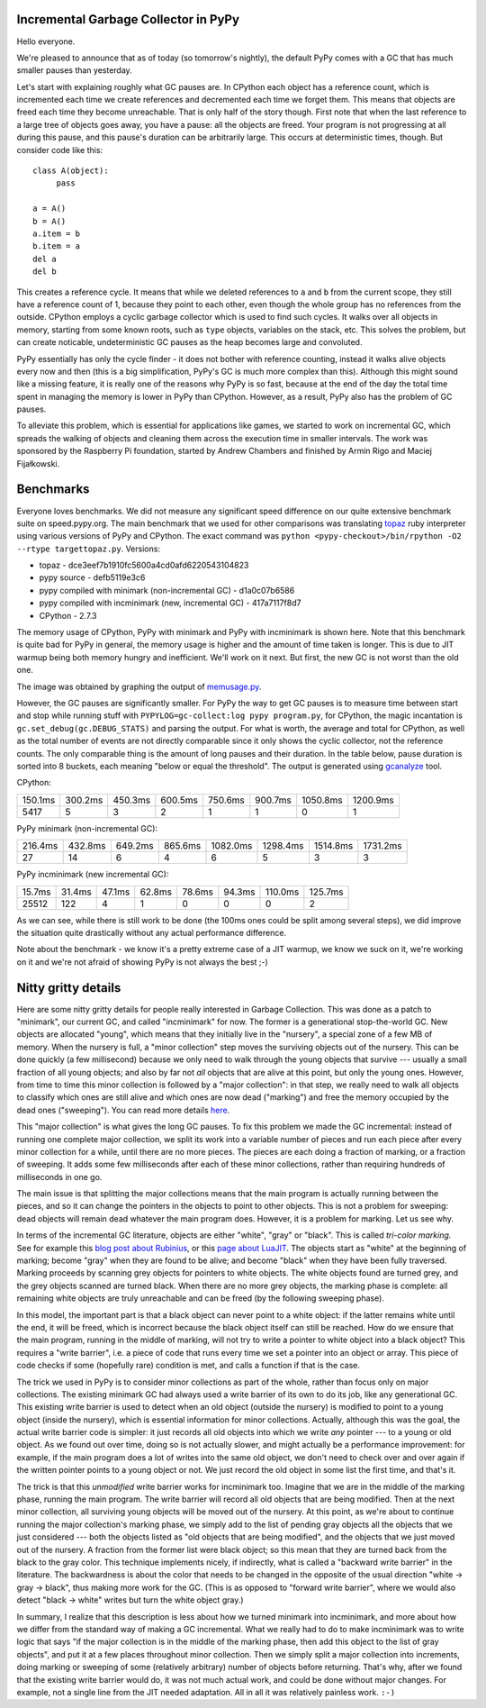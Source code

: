 Incremental Garbage Collector in PyPy
=====================================

Hello everyone.

We're pleased to announce that as of today (so tomorrow's nightly),
the default PyPy comes with a GC that has much smaller pauses than yesterday.

Let's start with explaining roughly what GC pauses are. In CPython each
object has a reference count, which is incremented each time we create
references and decremented each time we forget them. This means that objects
are freed each time they become unreachable. That is only half of the story
though. First note that when the last reference to a large tree of
objects goes away, you have a pause: all the objects are freed. Your
program is not progressing at all during this pause, and this pause's
duration can be arbitrarily large. This occurs at deterministic times,
though. But consider code like this::

   class A(object):
        pass

   a = A()
   b = A()
   a.item = b
   b.item = a
   del a
   del b

This creates a reference cycle. It means that while we deleted references to
``a`` and ``b`` from the current scope, they still have a reference count of 1,
because they point to each other, even though the whole group has no references
from the outside. CPython employs a cyclic garbage collector which is used to
find such cycles. It walks over all objects in memory, starting from some known
roots, such as ``type`` objects, variables on the stack, etc. This solves the
problem, but can create noticable, undeterministic GC pauses as the heap
becomes large and convoluted.

PyPy essentially has only the cycle finder - it does not bother with reference
counting, instead it walks alive objects every now and then (this is a big
simplification, PyPy's GC is much more complex than this). Although this might
sound like a missing feature, it is really one of the reasons why PyPy is so
fast, because at the end of the day the total time spent in managing the
memory is lower in PyPy than CPython. However, as a result, PyPy also has the
problem of GC pauses.

To alleviate this problem, which is essential for
applications like games, we started to work on incremental GC, which spreads
the walking of objects and cleaning them across the execution time in smaller
intervals. The work was sponsored by the Raspberry Pi foundation, started
by Andrew Chambers and finished by Armin Rigo and Maciej Fijałkowski.

Benchmarks
==========

Everyone loves benchmarks. We did not measure any significant speed difference
on our quite extensive benchmark suite on speed.pypy.org. The main
benchmark that we used for other comparisons was translating `topaz`_
ruby interpreter using various versions of PyPy and CPython. The exact
command was ``python <pypy-checkout>/bin/rpython -O2 --rtype targettopaz.py``.
Versions:

* topaz - dce3eef7b1910fc5600a4cd0afd6220543104823
* pypy source - defb5119e3c6
* pypy compiled with minimark (non-incremental GC) - d1a0c07b6586
* pypy compiled with incminimark (new, incremental GC) - 417a7117f8d7
* CPython - 2.7.3

The memory usage of CPython, PyPy with minimark and PyPy with incminimark is
shown here. Note that this benchmark is quite bad for PyPy in general, the
memory usage is higher and the amount of time taken is longer. This is due
to JIT warmup being both memory hungry and inefficient. We'll work on it next.
But first, the new GC is not worst than the old one.

.. image:: memusage.png

The image was obtained by graphing the output of `memusage.py`_.

.. _`topaz`: http://http://docs.topazruby.com/en/latest/
.. _`memusage.py`: https://bitbucket.org/pypy/pypy/src/default/pypy/tool/memusage/memusage.py?at=default

However, the GC pauses are significantly smaller. For PyPy the way to
get GC pauses is to measure time between start and stop while running stuff
with ``PYPYLOG=gc-collect:log pypy program.py``, for CPython, the magic
incantation is ``gc.set_debug(gc.DEBUG_STATS)`` and parsing the output.
For what is worth, the average and total for CPython, as well as the total
number of events are not directly comparable since it only shows the cyclic
collector, not the reference counts. The only comparable thing is the
amount of long pauses and their duration. In the table below, pause duration
is sorted into 8 buckets, each meaning "below or equal the threshold".
The output is generated using `gcanalyze`_ tool.

.. _`gcanalyze`: https://bitbucket.org/pypy/pypy/src/default/rpython/tool/gcanalyze.py?at=default

CPython:

+-------+-------+-------+-------+-------+-------+--------+--------+
|150.1ms|300.2ms|450.3ms|600.5ms|750.6ms|900.7ms|1050.8ms|1200.9ms|
+-------+-------+-------+-------+-------+-------+--------+--------+
|5417   |5      |3      |2      |1      |1      |0       |1       |
+-------+-------+-------+-------+-------+-------+--------+--------+


PyPy minimark (non-incremental GC):

+-------+-------+-------+-------+--------+--------+--------+--------+
|216.4ms|432.8ms|649.2ms|865.6ms|1082.0ms|1298.4ms|1514.8ms|1731.2ms|
+-------+-------+-------+-------+--------+--------+--------+--------+
|27     |14     |6      |4      |6       |5       |3       |3       |
+-------+-------+-------+-------+--------+--------+--------+--------+

PyPy incminimark (new incremental GC):

+------+------+------+------+------+------+-------+-------+
|15.7ms|31.4ms|47.1ms|62.8ms|78.6ms|94.3ms|110.0ms|125.7ms|
+------+------+------+------+------+------+-------+-------+
|25512 |122   |4     |1     |0     |0     |0      |2      |
+------+------+------+------+------+------+-------+-------+

As we can see, while there is still work to be done (the 100ms ones could
be split among several steps), we did improve the situation quite drastically
without any actual performance difference.

Note about the benchmark - we know it's a pretty extreme case of a JIT
warmup, we know we suck on it, we're working on it and we're not afraid of
showing PyPy is not always the best ;-)

Nitty gritty details
====================

Here are some nitty gritty details for people really interested in
Garbage Collection.  This was done as a patch to "minimark", our current
GC, and called "incminimark" for now.  The former is a generational
stop-the-world GC.  New objects are allocated "young", which means that
they initially live in the "nursery", a special zone of a few MB of
memory.  When the nursery is full, a "minor collection" step moves the
surviving objects out of the nursery.  This can be done quickly (a few
millisecond) because we only need to walk through the young objects that
survive --- usually a small fraction of all young objects; and also by
far not *all* objects that are alive at this point, but only the young
ones.  However, from time to time this minor collection is followed by a
"major collection": in that step, we really need to walk all objects to
classify which ones are still alive and which ones are now dead
("marking") and free the memory occupied by the dead ones ("sweeping").
You can read more details here__.

.. __: http://doc.pypy.org/en/latest/garbage_collection.html#minimark-gc

This "major collection" is what gives the long GC pauses.  To fix this
problem we made the GC incremental: instead of running one complete
major collection, we split its work into a variable number of pieces and
run each piece after every minor collection for a while, until there are
no more pieces.  The pieces are each doing a fraction of marking, or a
fraction of sweeping.  It adds some few milliseconds after each of these
minor collections, rather than requiring hundreds of milliseconds in one
go.

The main issue is that splitting the major collections means that the
main program is actually running between the pieces, and so it can
change the pointers in the objects to point to other objects.  This is
not a problem for sweeping: dead objects will remain dead whatever the
main program does.  However, it is a problem for marking.  Let us see
why.

.. __: http://rubini.us/2013/06/22/concurrent-garbage-collection/
.. __: http://wiki.luajit.org/New-Garbage-Collector/01fd5e5ca4f95d45e0c4b8a98b49f2b656cc23dd

In terms of the incremental GC literature, objects are either "white",
"gray" or "black".  This is called *tri-color marking.*  See for example
this `blog post about Rubinius`__, or this `page about LuaJIT`__.  The
objects start as "white" at the beginning of marking; become "gray" when
they are found to be alive; and become "black" when they have been fully
traversed.  Marking proceeds by scanning grey objects for pointers to
white objects.  The white objects found are turned grey, and the grey
objects scanned are turned black.  When there are no more grey objects,
the marking phase is complete: all remaining white objects are truly
unreachable and can be freed (by the following sweeping phase).

In this model, the important part is that a black object can never point
to a white object: if the latter remains white until the end, it will be
freed, which is incorrect because the black object itself can still be
reached.  How do we ensure that the main program, running in the middle
of marking, will not try to write a pointer to white object into a black
object?  This requires a "write barrier", i.e. a piece of code that runs
every time we set a pointer into an object or array.  This piece of code
checks if some (hopefully rare) condition is met, and calls a function
if that is the case.

The trick we used in PyPy is to consider minor collections as part of
the whole, rather than focus only on major collections.  The existing
minimark GC had always used a write barrier of its own to do its job,
like any generational GC.  This existing write barrier is used to detect
when an old object (outside the nursery) is modified to point to a young
object (inside the nursery), which is essential information for minor
collections.  Actually, although this was the goal, the actual write
barrier code is simpler: it just records all old objects into which we
write *any* pointer --- to a young or old object.  As we found out over
time, doing so is not actually slower, and might actually be a
performance improvement: for example, if the main program does a lot of
writes into the same old object, we don't need to check over and over
again if the written pointer points to a young object or not.  We just
record the old object in some list the first time, and that's it.

The trick is that this *unmodified* write barrier works for incminimark
too.  Imagine that we are in the middle of the marking phase, running
the main program.  The write barrier will record all old objects that
are being modified.  Then at the next minor collection, all surviving
young objects will be moved out of the nursery.  At this point, as we're
about to continue running the major collection's marking phase, we
simply add to the list of pending gray objects all the objects that we
just considered --- both the objects listed as "old objects that are
being modified", and the objects that we just moved out of the nursery.
A fraction from the former list were black object; so this mean that
they are turned back from the black to the gray color.  This technique
implements nicely, if indirectly, what is called a "backward write
barrier" in the literature.  The backwardness is about the color that
needs to be changed in the opposite of the usual direction "white ->
gray -> black", thus making more work for the GC.  (This is as opposed
to "forward write barrier", where we would also detect "black -> white"
writes but turn the white object gray.)

In summary, I realize that this description is less about how we turned
minimark into incminimark, and more about how we differ from the
standard way of making a GC incremental.  What we really had to do to
make incminimark was to write logic that says "if the major collection
is in the middle of the marking phase, then add this object to the list
of gray objects", and put it at a few places throughout minor
collection.  Then we simply split a major collection into increments,
doing marking or sweeping of some (relatively arbitrary) number of
objects before returning.  That's why, after we found that the existing
write barrier would do, it was not much actual work, and could be done
without major changes.  For example, not a single line from the JIT
needed adaptation.  All in all it was relatively painless work. ``:-)``
